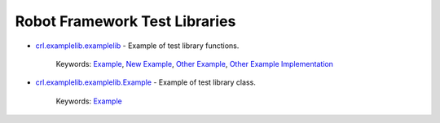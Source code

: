 .. Generated by crl.devutils

Robot Framework Test Libraries
==============================

.. index::
   single: Robot Framework Library; crl.examplelib.examplelib

* `crl.examplelib.examplelib <crl.examplelib.examplelib.html>`_ - Example of test library functions.

   Keywords: `Example <crl.examplelib.examplelib.html#Example>`__, `New Example <crl.examplelib.examplelib.html#New%20Example>`__, `Other Example <crl.examplelib.examplelib.html#Other%20Example>`__, `Other Example Implementation <crl.examplelib.examplelib.html#Other%20Example%20Implementation>`__

.. index::
   single: Robot Framework Library; crl.examplelib.examplelib.Example

* `crl.examplelib.examplelib.Example <crl.examplelib.examplelib.Example.html>`_ - Example of test library class.

   Keywords: `Example <crl.examplelib.examplelib.Example.html#Example>`__